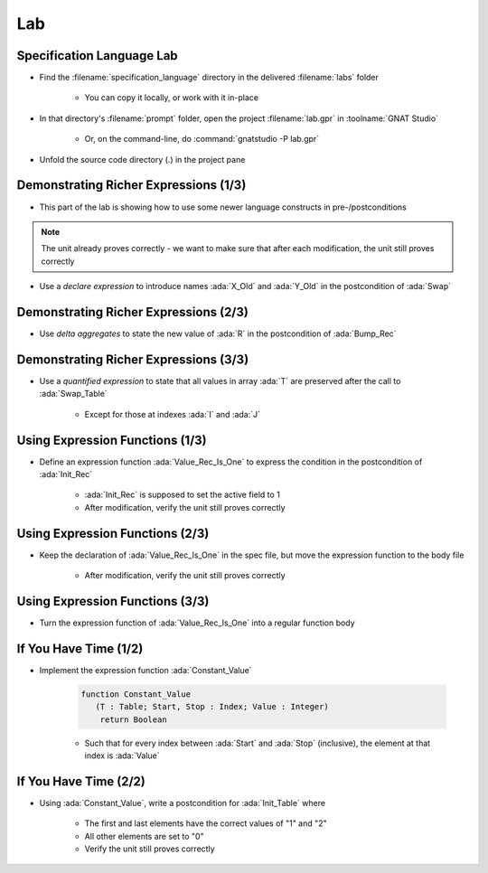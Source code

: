 =====
Lab
=====

----------------------------
Specification Language Lab
----------------------------

- Find the :filename:`specification_language` directory in  the delivered :filename:`labs` folder

   + You can copy it locally, or work with it in-place

- In that directory's :filename:`prompt` folder, open the project :filename:`lab.gpr` in :toolname:`GNAT Studio`

   + Or, on the command-line, do :command:`gnatstudio -P lab.gpr`

- Unfold the source code directory (.) in the project pane

----------------------------------------
Demonstrating Richer Expressions (1/3)
----------------------------------------

- This part of the lab is showing how to use some newer language constructs in pre-/postconditions

.. note::

   The unit already proves correctly - we want to make sure
   that after each modification, the unit still proves correctly

- Use a *declare expression* to introduce names :ada:`X_Old` and :ada:`Y_Old` in the postcondition of :ada:`Swap`

.. container:: animate 2-

   .. code:: Ada

      procedure Swap (X, Y : in out Integer)
        with Post =>
          (declare
             X_Old : constant Integer := X'Old;
             Y_Old : constant Integer := Y'Old;
           begin
             X = Y_Old and then Y = X_Old);

.. container:: animate 1-


----------------------------------------
Demonstrating Richer Expressions (2/3)
----------------------------------------

- Use *delta aggregates* to state the new value of :ada:`R` in the
  postcondition of :ada:`Bump_Rec`

.. container:: animate 2-

   + Hint: use an *if expression* testing the value of the discriminant

.. container:: animate 3-

   .. code:: Ada

      procedure Bump_Rec (R : in out Rec)
       with
         Pre  => Value_Rec (R) < Integer'Last,
         Post =>
           (if R.Disc then
              R = (R'Old with delta A => Value_Rec (R)'Old + 1)
            else
              R = (R'Old with delta B => Value_Rec (R)'Old + 1));

----------------------------------------
Demonstrating Richer Expressions (3/3)
----------------------------------------

- Use a *quantified expression* to state that all values in array :ada:`T` are
  preserved after the call to :ada:`Swap_Table`

   + Except for those at indexes :ada:`I` and :ada:`J`

.. container:: animate 2-

   + Hint: use a membership test for "being different from :ada:`I` and :ada:`J`"
   + Hint: notice that :ada:`T'Old(K)` may be allowed even if :ada:`T(K)'Old` is not

.. container:: animate 3-

   .. code:: Ada

      procedure Swap_Table (T : in out Table; I, J : Index)
      with
        Pre  => I in T'Range and then J in T'Range,
        Post => T (I) = T (J)'Old and then T (J) = T (I)'Old
          and then (for all K in T'Range =>
                      (if K not in I | J then T (K) = T'Old (K)));

----------------------------------
Using Expression Functions (1/3)
----------------------------------

- Define an expression function :ada:`Value_Rec_Is_One` to express the
  condition in the postcondition of :ada:`Init_Rec`

   + :ada:`Init_Rec` is supposed to set the active field to 1
   + After modification, verify the unit still proves correctly

.. container:: animate 2-

   .. code:: Ada

      function Value_Rec_Is_One (R : Rec) return Boolean is
        (Value_Rec (R) = 1);


   - Use :ada:`Value_Rec_Is_One` in the postcondition of :ada:`Init_Rec`

.. container:: animate 3-

   .. code:: Ada

      procedure Init_Rec (R : out Rec)
        with Post => Value_Rec_Is_One (R);

----------------------------------
Using Expression Functions (2/3)
----------------------------------

- Keep the declaration of :ada:`Value_Rec_Is_One` in the spec file, but move
  the expression function to the body file

   + After modification, verify the unit still proves correctly

.. container:: animate 2-

   - In spec

      .. code:: Ada

         function Value_Rec_Is_One (R : Rec) return Boolean;

         procedure Init_Rec (R : out Rec)
           with Post => Value_Rec_Is_One (R);

   - In body

      .. code:: Ada

         function Value_Rec_Is_One (R : Rec) return Boolean is
           (Value_Rec (R) = 1);

         procedure Init_Rec (R : out Rec) is
         begin
            case R.Disc is
            ...

----------------------------------
Using Expression Functions (3/3)
----------------------------------

- Turn the expression function of :ada:`Value_Rec_Is_One` into a regular
  function body

.. container:: animate 2-

   .. code:: Ada

      function Value_Rec_Is_One (R : Rec) return Boolean is
      begin
         return Value_Rec (R) = 1;
      end Value_Rec_Is_One;

   **Does** *the unit still prove correctly?*

.. container:: animate 3-

   - No! We have lost the "free" postcondition of an expression function

   - Add a postcondition to the declaration of :ada:`Value_Rec_Is_One`

.. container:: animate 4-

   .. code:: Ada

      function Value_Rec_Is_One (R : Rec) return Boolean
        with Post =>
          Value_Rec_Is_One'Result = (Value_Rec (R) = 1);

   **Now** the unit should prove correctly

------------------------
If You Have Time (1/2)
------------------------

- Implement the expression function :ada:`Constant_Value`

   .. code:: Ada

      function Constant_Value
         (T : Table; Start, Stop : Index; Value : Integer)
          return Boolean

   + Such that for every index between :ada:`Start` and :ada:`Stop` (inclusive), the
     element at that index is :ada:`Value`

.. container:: animate 2-

   - Hint: Use a precondition to make sure input parameters make sense

.. container:: animate 3-

   .. code:: Ada

      function Constant_Value
        (T : Table; Start, Stop : Index; Value : Integer)
         return Boolean
      is
        (for all J in Start .. Stop => T (J) = Value)
      with
        Pre => Start > Stop or else (Start in T'Range and then Stop in T'Range);

   **Note:** *Zero length arrays are defined as* :ada:`'First` *being larger than* :ada:`'Last`.
   *So our precondition verifes that* :ada:`Start` *and* :ada:`Stop` *are valid indexes*
   *into the array*

------------------------
If You Have Time (2/2)
------------------------

- Using :ada:`Constant_Value`, write a postcondition for :ada:`Init_Table` where

   + The first and last elements have the correct values of "1" and "2"
   + All other elements are set to "0"
   + Verify the unit still proves correctly

.. container:: animate 2-

   .. code:: Ada

      procedure Init_Table (T : out Table)
        with
          Pre  => T'Length >= 2,
          Post => T (T'First) = 1
                  and then T (T'Last) = 2
                  and then Constant_Value
                          (T     => T,
                           Start => T'First + 1,
                           Stop  => T'Last - 1,
                           Value => 0);
